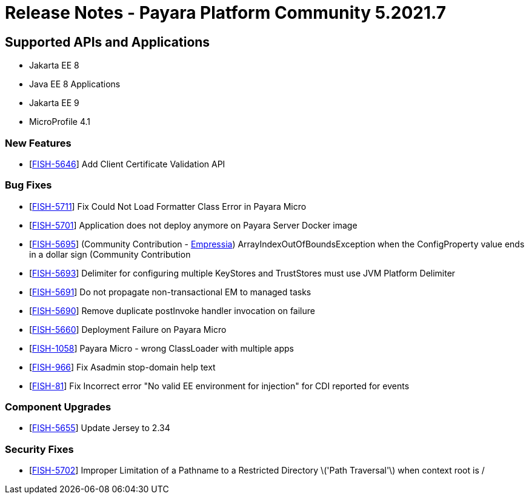 = Release Notes - Payara Platform Community 5.2021.7

== Supported APIs and Applications

* Jakarta EE 8
* Java EE 8 Applications
* Jakarta EE 9
* MicroProfile 4.1

=== New Features
* [https://github.com/payara/Payara/pull/5398[FISH-5646]] Add Client Certificate Validation API

=== Bug Fixes
* [https://github.com/payara/Payara/pull/5399[FISH-5711]] Fix Could Not Load Formatter Class Error in Payara Micro
* [https://github.com/payara/Payara/pull/5397[FISH-5701]] Application does not deploy anymore on Payara Server Docker image
* [https://github.com/payara/Payara/pull/5374[FISH-5695]] (Community Contribution - https://github.com/Empressia[Empressia]) ArrayIndexOutOfBoundsException when the ConfigProperty value ends in a dollar sign (Community Contribution
* [https://github.com/payara/Payara/pull/5395[FISH-5693]] Delimiter for configuring multiple KeyStores and TrustStores must use JVM Platform Delimiter
* [https://github.com/payara/Payara-Enterprise/pull/447[FISH-5691]] Do not propagate non-transactional EM to managed tasks
* [https://github.com/payara/Payara-Enterprise/pull/447[FISH-5690]] Remove duplicate postInvoke handler invocation on failure
* [https://github.com/payara/Payara/pull/5390[FISH-5660]] Deployment Failure on Payara Micro
* [https://github.com/payara/Payara-Enterprise/pull/447[FISH-1058]] Payara Micro - wrong ClassLoader with multiple apps
* [https://github.com/payara/Payara/pull/5392[FISH-966]] Fix Asadmin stop-domain help text
* [https://github.com/payara/Payara/pull/5369[FISH-81]] Fix Incorrect error "No valid EE environment for injection" for CDI reported for events

=== Component Upgrades
* [https://github.com/payara/Payara/pull/5385[FISH-5655]] Update Jersey to 2.34

=== Security Fixes
* [https://github.com/payara/Payara/pull/5396[FISH-5702]] Improper Limitation of a Pathname to a Restricted Directory \('Path Traversal'\) when context root is /